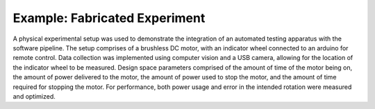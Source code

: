 ------------------------------
Example: Fabricated Experiment
------------------------------

A physical experimental setup was used to demonstrate the integration of an automated testing apparatus with the software pipeline.
The setup comprises of a brushless DC motor, with an indicator wheel connected to an arduino for remote control.
Data collection was implemented using computer vision and a USB camera, allowing for the location of the indicator wheel to be measured.
Design space parameters comprised of the amount of time of the motor being on, the amount of power delivered to the motor, the amount of power used to stop the motor, and the amount of time required for stopping the motor.
For performance, both power usage and error in the intended rotation were measured and optimized. 